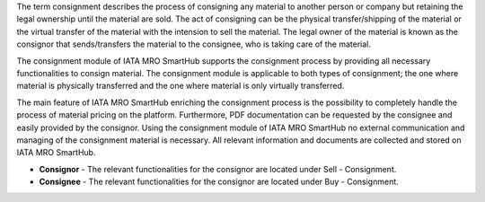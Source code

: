 The term consignment describes the process of consigning any material to another person or company but retaining the legal ownership until the material are sold. The act of consigning can be the physical transfer/shipping of the material or the virtual transfer of the material with the intension to sell the material. The legal owner of the material is known as the consignor that sends/transfers the material to the consignee, who is taking care of the material.

The consignment module of IATA MRO SmartHub supports the consignment process by providing all necessary functionalities to consign material. The consignment module is applicable to both types of consignment; the one where material is physically transferred and the one where material is only virtually transferred.

The main feature of IATA MRO SmartHub enriching the consignment process is the possibility to completely handle the process of material pricing on the platform. Furthermore, PDF documentation can be requested by the consignee and easily provided by the consignor. Using the consignment module of IATA MRO SmartHub no external communication and managing of the consignment material is necessary. All relevant information and documents are collected and stored on IATA MRO SmartHub.

- **Consignor** - The relevant functionalities for the consignor are located under Sell - Consignment.
- **Consignee** - The relevant functionalities for the consignor are located under Buy - Consignment.